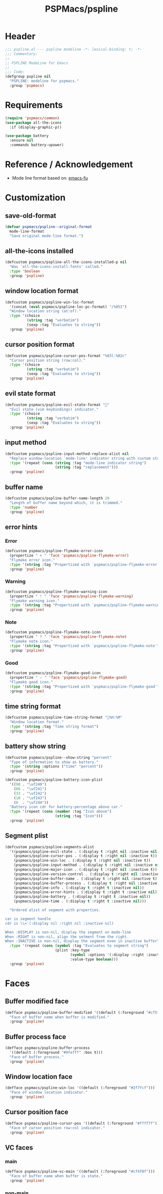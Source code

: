 #+title: PSPMacs/pspline
#+property: header-args :tangle pspline.el :mkdirp t :results no :eval never
#+auto_tangle: t

* Header
#+begin_src emacs-lisp
  ;;; pspline.el --- pspline modeline -*- lexical-binding: t; -*-
  ;;; Commentary:
  ;;
  ;; PSPLINE ModeLine for Emacs
  ;;
  ;;; Code:
  (defgroup pspline nil
    "PSPLINE: modeline for pspmacs."
    :group 'pspmacs)
#+end_src

* Requirements
#+begin_src emacs-lisp
  (require 'pspmacs/common)
  (use-package all-the-icons
    :if (display-graphic-p))

  (use-package battery
    :ensure nil
    :commands battery-upower)
#+end_src

* Reference / Acknowledgement
- Mode line format based on: [[http://emacs-fu.blogspot.com/2011/08/customizing-mode-line.html][emacs-fu]]

* Customization
** save-old-format
#+begin_src emacs-lisp
  (defvar pspmacs/pspline--original-format
    mode-line-format
    "Save original mode-line format.")
#+end_src

** all-the-icons installed
#+begin_src emacs-lisp
  (defcustom pspmacs/pspline-all-the-icons-installed-p nil
    "Was `all-the-icons-install-fonts' called."
    :type 'boolean
    :group 'pspline)
#+end_src

** window location format
#+begin_src emacs-lisp
  (defcustom pspmacs/pspline-win-loc-format
    '(concat (eval pspmacs/pspline-loc-pc-format) "/%05I")
    "Window location string (at:of)."
    :type '(choice
            (string :tag "verbatim")
            (sexp :tag "Evaluates to string"))
    :group 'pspline)
#+end_src

** cursor position format
#+begin_src emacs-lisp
  (defcustom pspmacs/pspline-cursor-pos-format "%03l:%02c"
    "Cursor position string (row:col)."
    :type '(choice
            (string :tag "verbatim")
            (sexp :tag "Evaluates to string"))
    :group 'pspline)
#+end_src

** evil state format
#+begin_src emacs-lisp
  (defcustom pspmacs/pspline-evil-state-format ""
    "Evil state (vim keybindings) indicator."
    :type '(choice
            (string :tag "verbatim")
            (sexp :tag "Evaluates to string"))
    :group 'pspline)
#+end_src

** input method
#+begin_src emacs-lisp
  (defcustom pspmacs/pspline-input-method-replace-alist nil
    "Replace window-location `mode-line' indicator string with custom string."
    :type '(repeat (cons (string :tag "mode-line indicator string")
                         (string :tag "replacement")))
    :group 'pspline)
#+end_src

** buffer name
#+begin_src emacs-lisp
  (defcustom pspmacs/pspline-buffer-name-length 20
    "Length of buffer name beyond which, it is trimmed."
    :type 'number
    :group 'pspline)
#+end_src

** error hints
*** Error
#+begin_src emacs-lisp
  (defcustom pspmacs/pspline-flymake-error-icon
    (propertize " × " 'face 'pspmacs/pspline-flymake-error)
    "Flymake error icon."
    :type '(string :tag "Propertized with `pspmacs/pspline-flymake-error'")
    :group 'pspline)
#+end_src

*** Warning
#+begin_src emacs-lisp
  (defcustom pspmacs/pspline-flymake-warning-icon
    (propertize " ! " 'face 'pspmacs/pspline-flymake-warning)
    "Flymake warning icon."
    :type '(string :tag "Propertized with `pspmacs/pspline-flymake-warning'")
    :group 'pspline)
#+end_src

*** Note
#+begin_src emacs-lisp
  (defcustom pspmacs/pspline-flymake-note-icon
    (propertize " ? " 'face 'pspmacs/pspline-flymake-note)
    "Flymake note icon."
    :type '(string :tag "Propertized with `pspmacs/pspline-flymake-note'")
    :group 'pspline)
#+end_src

*** Good
#+begin_src emacs-lisp
  (defcustom pspmacs/pspline-flymake-good-icon
    (propertize " 🗸 " 'face 'pspmacs/pspline-flymake-good)
    "Flymake good icon."
    :type '(string :tag "Propertized with `pspmacs/pspline-flymake-good'")
    :group 'pspline)
#+end_src

** time string format
#+begin_src emacs-lisp
  (defcustom pspmacs/pspline-time-string-format "%H:%M"
    "Window location format."
    :type '(string :tag "Time string format")
    :group 'pspline)
#+end_src

** battery show string
#+begin_src emacs-lisp
  (defcustom pspmacs/pspline--show-string "percent"
    "Type of information to show as battery."
    :type '(string :options ("time" "percent"))
    :group 'pspline)

  (defcustom pspmacs/pspline-battery-icon-plist
    '((90 . "\uf240")
      (66 . "\uf241")
      (33 . "\uf242")
      (10 . "\uf243")
      (0  . "\uf244"))
    "Battery icon cdr for battery-percentage above car."
    :type '(repeat (cons (number :tag "Icon above")
                         (string :tag "Icon")))
    :group 'pspline)
#+end_src

** Segment plist
#+begin_src emacs-lisp
  (defcustom pspmacs/pspline-segments-alist
    '((pspmacs/pspline-evil-state . (:display t :right nil :inactive nil))
      (pspmacs/pspline-cursor-pos . (:display t :right nil :inactive t))
      (pspmacs/pspline-win-loc . (:display t :right nil :inactive t))
      (pspmacs/pspline-input-method . (:display t :right nil :inactive nil))
      (pspmacs/pspline-major-icon . (:display t :right nil :inactive t))
      (pspmacs/pspline-version-control . (:display t :right nil :inactive nil))
      (pspmacs/pspline-buffer-name . (:display t :right nil :inactive t))
      (pspmacs/pspline-buffer-process . (:display t :right nil :inactive t))
      (pspmacs/pspline-info . (:display t :right t :inactive nil))
      (pspmacs/pspline-error-hints . (:display t :right t :inactive nil))
      (pspmacs/pspline-battery . (:display t :right t :inactive nil))
      (pspmacs/pspline-time . (:display t :right t :inactive nil)))

    "Ordered alist of segment with properties.

  car is segment handle
  cdr is \\='(:display nil :right nil :inactive nil)

  When :DISPLAY is non-nil, display the segment on mode-line
  When :RIGHT is non-nil, align the setment from the right.
  When :INACTIVE is non-nil, display the segment even in inactive buffer"
    :type '(repeat (cons (symbol :tag "Evaluates to segment string")
                         (plist :key-type
                                (symbol :options '(:display :right :inactive))
                                :value-type boolean)))
    :group 'pspline)
#+end_src

* Faces
** Buffer modified face
#+begin_src emacs-lisp
  (defface pspmacs/pspline-buffer-modified '((default (:foreground "#cf5f6f")))
    "Face of buffer name when buffer is modified."
    :group 'pspline)
#+end_src

** Buffer process face
#+begin_src emacs-lisp
  (defface pspmacs/pspline-buffer-process
    '((default (:foreground "#9fefff" :box t)))
    "Face of buffer process."
    :group 'pspline)
#+end_src

** Window location face
#+begin_src emacs-lisp
  (defface pspmacs/pspline-win-loc '((default (:foreground "#2f7fcf")))
    "Face of window location indicator."
    :group 'pspline)
#+end_src

** Cursor position face
#+begin_src emacs-lisp
  (defface pspmacs/pspline-cursor-pos '((default (:foreground "#ffff7f")))
    "Face of cursor position row:col indicator."
    :group 'pspline)
#+end_src

** VC faces
*** main
#+begin_src emacs-lisp
  (defface pspmacs/pspline-vc-main '((default (:foreground "#cf4f0f")))
    "Face of buffer name when buffer is state."
    :group 'pspline)
#+end_src

*** non-main
#+begin_src emacs-lisp
  (defface pspmacs/pspline-vc-non-main '((default (:foreground "#4fcf0f")))
    "Face of vc non-main branch."
    :group 'pspline)
#+end_src

*** release
#+begin_src emacs-lisp
  (defface pspmacs/pspline-vc-release '((default (:foreground "#7f3fff")))
    "Face of vc release branch."
    :group 'pspline)
#+end_src

** Evil-state-faces
*** Normal
#+begin_src emacs-lisp
  (defface pspmacs/pspline-evil-normal '((default (:foreground "#ff9f00")))
    "Normal evil state."
    :group 'pspline)
#+end_src

*** Insert
#+begin_src emacs-lisp
  (defface pspmacs/pspline-evil-insert '((default (:foreground "#00cf6f")))
    "Evil insert state."
    :group 'pspline)
#+end_src

*** Visual
#+begin_src emacs-lisp
  (defface pspmacs/pspline-evil-visual '((default (:foreground "#009fff")))
    "Evil visual state."
    :group 'pspline)
#+end_src

*** Replace
#+begin_src emacs-lisp
  (defface pspmacs/pspline-evil-replace '((default (:foreground "#ffff00")))
    "Evil visual state."
    :group 'pspline)
#+end_src

*** Operator
#+begin_src emacs-lisp
  (defface pspmacs/pspline-evil-operator '((default (:foreground "#ff009f")))
    "Evil operator state."
    :group 'pspline)
#+end_src

*** Motion
#+begin_src emacs-lisp
  (defface pspmacs/pspline-evil-motion '((default (:foreground "#3fffff")))
    "Evil Motion state."
    :group 'pspline)
#+end_src

*** Emacs
#+begin_src emacs-lisp
  (defface pspmacs/pspline-evil-emacs '((default (:foreground "#bfbfbf")))
    "Emacs evil state."
    :group 'pspline)
#+end_src

*** Unknown
#+begin_src emacs-lisp
  (defface pspmacs/pspline-evil-unknown '((default (:foreground "#000000")))
    "Unknown evil state."
    :group 'pspline)
#+end_src

** input-method face
#+begin_src emacs-lisp
  (defface pspmacs/pspline-input-method '((default (:foreground "#af5fff")))
    "Face of input-method indicator."
    :group 'pspline)
#+end_src

** Error counter faces
#+begin_src emacs-lisp
  (defface pspmacs/pspline-flymake-error '((default (:foreground "#cf0f8f")))
    "Face of Flymake Error Counter."
    :group 'pspline)

  (defface pspmacs/pspline-flymake-warning '((default (:foreground "#cf8f0f")))
    "Face of Flymake Error Counter."
    :group 'pspline)

  (defface pspmacs/pspline-flymake-note '((default (:foreground "#0fcf8f")))
    "Face of Flymake Error Counter."
    :group 'pspline)

  (defface pspmacs/pspline-flymake-good '((default (:foreground "#0f8fcf")))
    "Face of Flymake Error Counter."
    :group 'pspline)
#+end_src

** Time
#+begin_src emacs-lisp
  (defface pspmacs/pspline-time '((default (:foreground "#df00ff")))
    "Pspline time face."
    :group 'pspline)
#+end_src

* Segments
** Major mode
#+begin_src emacs-lisp
  (defun pspmacs/pspline--major-icon ()
    "Evaluated by `pspmacs/pspline-major-icon'."
    (when-let
        (((pspmacs/pspline--display-segment 'pspmacs/pspline-major-icon))
         (icon
          (if (string= major-mode 'eat-mode)
              (ignore-errors (all-the-icons-icon-for-mode 'vterm-mode))
            (or (ignore-errors (all-the-icons-icon-for-buffer))
                (ignore-errors (all-the-icons-icon-for-mode major-mode))))))
      `(,(propertize
          icon
          'help-echo
          (capitalize (string-trim (symbol-name major-mode) nil "-mode")))
        " ")))

  (defvar-local pspmacs/pspline-major-icon '(:eval (pspmacs/pspline--major-icon))
    "Major mode icon.")
#+end_src

** Buffer name
#+begin_src emacs-lisp
  (defun pspmacs/pspline--toggle-read-only (&optional _button)
    "Toggle `read-only-mode'."
    (read-only-mode 'toggle)
    (force-mode-line-update t))

  (defun pspmacs/pspline--buffer-name ()
    "Evaluated by `pspmacs/pspline--buffer-name'."
    (when-let (((pspmacs/pspline--display-segment 'pspmacs/pspline-buffer-name))
               (base (if (buffer-modified-p) 'pspmacs/pspline-buffer-modified
                       (if (mode-line-window-selected-p) 'mode-line-buffer-id
                         'mode-line-inactive)))
               (box (if buffer-read-only '(:box t) '(:box nil)))
               (buffer-string
                (or (ignore-errors
                      (file-relative-name
                       buffer-file-name (projectile-project-mode)))
                    "%b")))
      `(,(propertize
          (buttonize (pspmacs/shorten-it
                      buffer-string pspmacs/pspline-buffer-name-length)
                     #'pspmacs/pspline--toggle-read-only)
          'face `(,base ,box)
          'help-echo (format "Click to make buffer %s"
                             (if buffer-read-only "writable" "read-only")))
        " ")))

  (defvar-local pspmacs/pspline-buffer-name
      '(:eval (pspmacs/pspline--buffer-name))
    "Buffer-name, process-state.

  Customize face with `pspmacs/pspline-buffer-modified'.")
#+end_src

** Buffer-process
#+begin_src emacs-lisp
  (defun pspmacs/pspline--buffer-process ()
    "Evaluated by `pspmacs/pspline-buffer-process'."
    (when-let
        (((pspmacs/pspline--display-segment 'pspmacs/pspline-buffer-process))
         (proc-string
          (pcase mode-line-process
            ((pred stringp) mode-line-process)
            ((pred symbolp)
             (when mode-line-process (symbol-name mode-line-process)))
            ((pred consp)
             (remq nil (mapconcat (lambda (x) (eval x)) mode-line-process))))))
      `(,(propertize
          (pspmacs/shorten-it proc-string pspmacs/pspline-buffer-name-length)
          'face 'pspmacs/pspline-buffer-process)
        " ")))

  (defvar-local pspmacs/pspline-buffer-process
      '(:eval (pspmacs/pspline--buffer-process))
    "Buffer-process.")
#+end_src

** Buffer window location
#+begin_src emacs-lisp
  (defun pspmacs/pspline--win-loc ()
    "Evaluated by `pspmacs/pspline-win-loc'."
    (when (pspmacs/pspline--display-segment 'pspmacs/pspline-win-loc)
      `(,(propertize
          (eval pspmacs/pspline-win-loc-format)
          'face (if (mode-line-window-selected-p) 'pspmacs/pspline-win-loc
                  'mode-line-inactive))
        " ")))

  (defvar-local pspmacs/pspline-win-loc '(:eval (pspmacs/pspline--win-loc))
    "Location of window in buffer.

  Customize value with `pspmacs/pspline-win-loc-format'.
  Customize face with `pspmacs/pspline-win-loc'.")
#+end_src

** Cursor position
#+begin_src emacs-lisp
  (defun pspmacs/pspline--cursor-pos ()
    "Evaluated by `pspmacs/pspline-cursor-pos'."
    (when (pspmacs/pspline--display-segment 'pspmacs/pspline-cursor-pos)
      `(,(propertize
          (eval pspmacs/pspline-cursor-pos-format)
          'face (if (mode-line-window-selected-p) 'pspmacs/pspline-cursor-pos
                  'mode-line-inactive))
        " ")))

  (defvar-local pspmacs/pspline-cursor-pos '(:eval (pspmacs/pspline--cursor-pos))
    "Cursor position indicator <row:col>.

  Customize value with `pspmacs/pspline-cursor-pos-format'.
  Customize face with `pspmacs/pspline-cursor-pos'.")
#+end_src

** Evil state
#+begin_src emacs-lisp
  (defun pspmacs/pspline--cycle-evil-state (&optional back)
    "Cycle between evil states.

  If BACK is non-nil, switch to previous state.
  If current state is unidentifyable, switch to normal state by default.

  Order of states:
  - normal
  - insert
  - visual
  - replace
  - operator
  - motion
  - Emacs"
    (when (featurep 'evil)
      (if-let* ((evil-states-order
                 '(evil-normal-state
                   evil-insert-state
                   evil-visual-state
                   evil-replace-state
                   evil-operator-state
                   evil-motion-state
                   evil-emacs-state))
                (current-position
                 (cl-position (intern (format "evil-%s-state" evil-state))
                              evil-states-order)))
          (funcall (nth (mod (+ current-position (if back -1 1))
                             (length evil-states-order))
                        evil-states-order)))
      (evil-normal-state)))

  (defun pspmacs/pspline--next-evil-state ()
    "Push `evil-state' in `pspmacs/pspline--cycle-evil-state'."
    (interactive)
    (pspmacs/pspline--cycle-evil-state))

  (defun pspmacs/pspline--prev-evil-state ()
    "Pull back `evil-state' in `pspmacs/pspline--cycle-evil-state'."
    (interactive)
    (pspmacs/pspline--cycle-evil-state t))

  (defvar pspmacs/pspline-evil-state-map
    (let ((map (make-sparse-keymap)))
      (define-key
       map [mode-line down-mouse-1] #'pspmacs/pspline--next-evil-state)
      (define-key
       map [mode-line down-mouse-3] #'pspmacs/pspline--prev-evil-state)
      map)
    "Mouse clicks on `evil-state' icon.")

  (defun pspmacs/pspline--evil-state ()
    "Evaluated by `pspmacs/pspline-evil-state'."
    (when (and (pspmacs/pspline--display-segment 'pspmacs/pspline-evil-state)
               (featurep 'evil))
      `(,(propertize
          (eval pspmacs/pspline-evil-state-format)
          'face (if (not (mode-line-window-selected-p)) 'mode-line-inactive
                  (cl-case evil-state
                    (normal 'pspmacs/pspline-evil-normal)
                    (insert 'pspmacs/pspline-evil-insert)
                    (visual 'pspmacs/pspline-evil-visual)
                    (replace 'pspmacs/pspline-evil-replace)
                    (operator 'pspmacs/pspline-evil-operator)
                    (motion 'pspmacs/pspline-evil-motion)
                    (emacs 'pspmacs/pspline-evil-emacs)
                    (_ 'pspmacs/pspline-evil-emacs)))
          'local-map pspmacs/pspline-evil-state-map
          'help-echo (symbol-name evil-state))
        " ")))

  (defvar-local pspmacs/pspline-evil-state '(:eval (pspmacs/pspline--evil-state))

    "Evil state icon.
  Customize faces with `pspmacs/pspline-evil-state-format',
  `pspmacs/pspline-evil-normal',
  `pspmacs/pspline-evil-insert',
  `pspmacs/pspline-evil-visual',
  `pspmacs/pspline-evil-replace',
  `pspmacs/pspline-evil-operator',
  `pspmacs/pspline-evil-motion',
  `pspmacs/pspline-evil-emacs',
  `pspmacs/pspline-evil-unknown'.")
#+end_src

** input-method
#+begin_src emacs-lisp
  (defun pspmacs/pspline--input-method ()
    "Evaluated by `pspmacs/pspline-input-method'."
    (when-let*
        (((pspmacs/pspline--display-segment 'pspmacs/pspline-input-method))
         (input-method (if (featurep 'evil) evil-input-method
                         current-input-method))
         ;; '(INPUT-METHOD LANGUAGE-ENV ACTIVATE-FUNC TITLE DESCRIPTION)
         (input-info (assoc input-method input-method-alist))
         (lang-env (nth 1 input-info))
         (title (nth 3 input-info))
         (indicator
          (or (cdr (assoc title pspmacs/pspline-input-method-replace-alist))
              title))
         (click-map (make-sparse-keymap)))
      (define-key click-map [mode-line down-mouse-1] #'toggle-input-method)
      (define-key click-map [mode-line down-mouse-3] #'set-input-method)

      `(,(propertize
          indicator
          'keymap click-map
          'help-echo (format "%s ❌" lang-env)
          'face (if (mode-line-window-selected-p) 'pspmacs/pspline-input-method
                  'mode-line-inactive))
        " ")))

  (defvar-local pspmacs/pspline-input-method
      '(:eval (pspmacs/pspline--input-method))
    "Cursor position indicator <row:col>.

  Customize value with `pspmacs/pspline-input-method-replace-alist'.
  Customize face with `pspmacs/pspline-input-method'.")
#+end_src
** Misc-info
#+begin_src emacs-lisp
  (defun pspmacs/pspline--info ()
    "Miscellaneous information as provided by `mode-line-misc-info'."
    (when (pspmacs/pspline--display-segment 'pspmacs/pspline-info)
      mode-line-misc-info))

  (defvar-local pspmacs/pspline-info '(:eval (pspmacs/pspline--info))
    "Handle for miscellaneous information.")
#+end_src

** Version control
#+begin_src emacs-lisp
  (defun pspmacs/pspline--version-control ()
    "Evaluated by `pspmacs/pspline-version-control'."
    (when-let
        (((pspmacs/pspline--display-segment 'pspmacs/pspline-version-control))
         ((stringp vc-mode))
         (vc-spec
          (replace-regexp-in-string
           (format "^ %s[-:@]" (vc-backend buffer-file-name)) " " vc-mode)))
      (propertize
       (concat vc-spec " ")
       'face (if (not (mode-line-window-selected-p)) 'mode-line-inactive
               (pcase vc-spec
                 (" main" 'pspmacs/pspline-vc-main)
                 (" master" 'pspmacs/pspline-vc-main)
                 (" release" 'pspmacs/pspline-vc-release)
                 (_ 'pspmacs/pspline-vc-non-main))))))

  (defvar-local pspmacs/pspline-version-control
    '(:eval (pspmacs/pspline--version-control))
    "Version control spec.

  Customize faces with `pspmacs/pspline-vc-main',
  `pspmacs/pspline-vc-non-main',
  `pspmacs/pspline-vc-release'.")
#+end_src

** Flymake errors
#+begin_src emacs-lisp
  (defun pspmacs/pspline--flymake-counter (type)
    "Plain `flymake--mode-line-counter' of TYPE without properties."
    (let ((count 0))
      (dolist (d (flymake-diagnostics))
        (when (= (flymake--severity type)
                 (flymake--severity (flymake-diagnostic-type d)))
          (cl-incf count)))
      count))

  (defvar pspmacs/pspline-flymake-map
    (let ((map (make-sparse-keymap)))
      (define-key map [mode-line down-mouse-1]
                  #'flymake-show-buffer-diagnostics)
      (define-key map [mode-line down-mouse-3]
                  #'flymake-show-project-diagnostics)
      map)
    "Keymap to display on Flymake indicator.")

  (defun pspmacs/pspline--hint-part (type)
    "Derive hint part of flymake error TYPE."
    (let ((err (pspmacs/pspline--flymake-counter type)))
      (when (cl-plusp err)
        (propertize
         (format "%d " err)
         'face (intern (format "pspmacs/pspline-flymake-%s"
                               (string-trim (symbol-name type) ":")))
         'local-map pspmacs/pspline-flymake-map
         'help-echo (concat "mouse-1: buffer diagnostics"
                            "\n"
                            "mouse-3: project diagnostics")))))

  (defun pspmacs/pspline--error-hints ()
    "Evaluated by `pspmacs/pspline-error-hints'."
    (when (and (pspmacs/pspline--display-segment 'pspmacs/pspline-error-hints)
               (featurep 'flymake))
      (let ((errr (pspmacs/pspline--hint-part :error))
            (wrng (pspmacs/pspline--hint-part :warning))
            (note (pspmacs/pspline--hint-part :note)))
        `(,(cond (errr pspmacs/pspline-flymake-error-icon)
                 (wrng pspmacs/pspline-flymake-warning-icon)
                 (note pspmacs/pspline-flymake-note-icon)
                 (t pspmacs/pspline-flymake-good-icon))
          ,errr
          ,wrng
          ,note))))

  (defvar-local pspmacs/pspline-error-hints
    '(:eval (pspmacs/pspline--error-hints))
    "Version control spec.  Customize faces with.")
#+end_src

** Time
#+begin_src emacs-lisp
  (defun pspmacs/pspline--time ()
    "Evaluated by `pspmacs/pspline-time'."
    (when (pspmacs/pspline--display-segment 'pspmacs/pspline-time)
      `(,(propertize
          (format-time-string (eval pspmacs/pspline-time-string-format))
          'face 'pspmacs/pspline-time
          'help-echo (format-time-string "%c"))
        " ")))

  (defvar-local pspmacs/pspline-time '(:eval (pspmacs/pspline--time))
    "Time segment.

  Customize value with `pspmacs/pspline-time-string-format'.")
#+end_src

** Battery
#+begin_src emacs-lisp
  (defun pspmacs/pspline--battery-toggle-show-string (&optional _button)
      "Toggle display and help-text."
      (customize-set-variable
       'pspmacs/pspline--show-string
       (if (string= pspmacs/pspline--show-string "time") "percent" "time"))
      (force-mode-line-update t))

  (defun pspmacs/pspline--battery-icon (perc)
    "Battery icon based on current battery percentage PERC."
    (cl-some (lambda (x) (when (> perc (car x)) (cdr x)))
             pspmacs/pspline-battery-icon-plist))

  (defun pspmacs/pspline--battery ()
    "Evaluated by `pspmacs/pspline-battery'."
    (when-let* (((pspmacs/pspline--display-segment 'pspmacs/pspline-battery))
                ((not (equal
                       "N/A" (cdr (assq ?p (funcall battery-status-function))))))
                (battery-info (funcall battery-status-function))
                (hours-remain (concat (cdr (assq ?t battery-info)) "h"))
                (bat-perc (cdr (assq ?p battery-info)))
                (bat-perc-num (if (stringp bat-perc) (string-to-number bat-perc)
                                bat-perc))
                (bat-perc-string (format "%s%%" bat-perc-num))
                (bat-icon (pspmacs/pspline--battery-icon bat-perc-num))
                (bat-color (pspmacs/fill-color-cap bat-perc-num 1.0 t "#00ffff"))
                (bat-string
                 (concat bat-icon
                         (when (string= pspmacs/pspline--show-string "time")
                           hours-remain (format "%s%%" bat-perc-string))))
                (tooltip-string
                 (if (string= pspmacs/pspline--show-string "time")
                     bat-perc-string
                   hours-remain)))
      `(,(propertize
          (buttonize bat-string
                     #'pspmacs/pspline--battery-toggle-show-string)
          'face (if (string= (cdr (assq ?b battery-info)) "+")
                    `(:background ,bat-color :foreground ,"#000000")
                  `(:foreground ,bat-color))
          'help-echo tooltip-string
          'mouse-face `(:foreground "#000000" :background ,bat-color))
        " ")))

  (defvar-local pspmacs/pspline-battery '(:eval (pspmacs/pspline--battery))
    "Battery segment.

  Customize value with `pspmacs/pspline-battery-icon-plist',
  `pspmacs/pspline-battery-color-plist'.")
#+end_src

** Set risky
#+begin_src emacs-lisp
  (dolist (seg pspmacs/pspline-segments-alist nil)
    (put (car seg) 'risky-local-variable t))
#+end_src

* Helper functions
** display-segment
#+begin_src emacs-lisp
  (defun pspmacs/pspline--display-segment (seg-symbol)
    "Whether SEG-SYMBOL should be displayed."
    (or (mode-line-window-selected-p)
        (cl-some (lambda (x)
                   (if (eq (car x) seg-symbol)
                       (plist-get (cdr x) :inactive)))
                 pspmacs/pspline-segments-alist)))
#+end_src

** confirm all-the-icons fonts
#+begin_src emacs-lisp
  (defun pspmacs/pspline--assert-all-the-icons ()
    "Assert that all-the-icons is installed.

  Many default strings are derived from all-the-icons."
    (with-eval-after-load
        custom-file
      (unless pspmacs/pspline-all-the-icons-installed-p
        (if (ignore-errors
              (all-the-icons-install-fonts t))
            (customize-save-variable
             'pspmacs/pspline-all-the-icons-installed-p
             t)))))
#+end_src

** position-coverage
#+begin_src emacs-lisp
  (defvar pspmacs/pspline-loc-pc-format
    '(or (ignore-errors
           (format "%3d%%%%"
                   (let ((fend (/ (window-end) 0.01 (point-max)))
                         (fstart (/ (- (window-start) 1) 0.01 (point-max))))
                     (if (= fstart 0) (if (= fend 100) nil 0) fend))))
         " all")
    "Buffer location in percentage or all.")
#+end_src

** Set format by order
#+begin_src emacs-lisp
  (defun pspmacs/pspline-generate ()
    "Generate format of pspline.

  If current buffer is not focused,
  only display segments meant for inactive buffer."
    (let* (left-segs right-segs)
      (dolist (seg pspmacs/pspline-segments-alist nil)
        (when (plist-get (cdr seg) :display)
          (let ((segment (eval (car seg))))
            (if (plist-get (cdr seg) :right) (push segment right-segs)
              (push segment left-segs)))))
      ;; Mode line format
      `("%e" mode-line-front-space ,@(nreverse left-segs)
        mode-line-format-right-align ,@(nreverse right-segs) " "
        mode-line-end-spaces)))
  #+end_src

** Set up / tear down pspline
#+begin_src emacs-lisp
  (defvar pspmacs/pspline-after-reset-hook nil
    "Normal hook run after enabling a theme.")

  (defun pspmacs/pspline-run-after-reset-hook (&rest _args)
    "Run `pspmacs/pspline-after-reset-hook'."
    (run-hooks 'pspmacs/pspline-after-reset-hook))

  (defun pspmacs/pspline-reset ()
    "Reset pspline as default mode-line.

  When setting for first time, use `pspmacs/pspline-set-up'.
  Hooks: `pspmacs/pspline-after-reset-hook'."
    (interactive)
    (let ((pspline-format (pspmacs/pspline-generate)))
      (setq-default mode-line-format pspline-format)
      (dolist (open-buff (buffer-list) nil)
        (with-current-buffer open-buff
          (setq mode-line-format (pspmacs/pspline-generate)))))
    (pspmacs/pspline--assert-all-the-icons))

  (advice-add 'pspmacs/pspline-reset
              :after #'pspmacs/pspline-run-after-reset-hook)

  ;;;###autoload
  (defun pspmacs/pspline-set-up ()
    "Set up pspline as mode-line.

  Save current `mode-line-format' as `pspmacs/pspline--original-format'
  To reset, consider `pspmacs/pspline-reset'"
    (interactive)
    (setq pspmacs/pspline--original-format mode-line-format)
    (pspmacs/pspline-reset))

  (defun pspmacs/pspline-tear-down ()
    "Tear down pspline as mode-line.

  Resetting to `pspmacs/pspline--original-format'"
    (interactive)
    (setq-default mode-line-format  pspmacs/pspline--original-format)
    (dolist (open-buff (buffer-list) nil)
      (with-current-buffer open-buff
        (setq mode-line-format pspmacs/pspline--original-format))))
#+end_src

** TEMP Back-Port
- GNU/Emacs ~master~ branch includes the function ~mode-line-format-right-align~.
  The back-port is copied from [[https://github.com/emacs-mirror/emacs/blob/master/lisp/bindings.el][downstream code]].
  #+begin_src emacs-lisp
    (when (version< emacs-version "30")
      (defcustom mode-line-right-align-edge 'window
        "A back-port from master branch (version 30).

    Where function `mode-line-format-right-align' should align to.
    Internally, that function uses `:align-to' in a display property,
    so aligns to the left edge of the given area.  See info node
    `(elisp)Pixel Specification'.

    Must be set to a symbol.  Acceptable values are:
    - `window': align to extreme right of window, regardless of margins
      or fringes
    - `right-fringe': align to right-fringe
    - `right-margin': align to right-margin"
        :type '(choice (const right-margin)
                       (const right-fringe)
                       (const window))
        :group 'mode-line
        :version "30.1")

      (defun mode--line-format-right-align ()
        "A back-port from master branch (version 30).

    Right-align all following mode-line constructs.

    When the symbol `mode-line-format-right-align' appears in
    `mode-line-format', return a string of one space, with a display
    property to make it appear long enough to align anything after
    that symbol to the right of the rendered mode line.  Exactly how
    far to the right is controlled by `mode-line-right-align-edge'.

    It is important that the symbol `mode-line-format-right-align' be
    included in `mode-line-format' (and not another similar construct
    such as `(:eval (mode-line-format-right-align)').  This is because
    the symbol `mode-line-format-right-align' is processed by
    `format-mode-line' as a variable."
        (let* ((rest (cdr (memq 'mode-line-format-right-align mode-line-format)))
               (rest-str (format-mode-line `("" ,@rest)))
               (rest-width
                (progn (add-face-text-property
                        0 (length rest-str) 'mode-line t rest-str)
                       (string-pixel-width rest-str))))
          (propertize
           " "
           'display
           ;; The `right' spec doesn't work on TTY frames
           ;; when windows are split horizontally (bug#59620)
           (if (and (display-graphic-p)
                    (not (eq mode-line-right-align-edge 'window)))
               `(space :align-to (- ,mode-line-right-align-edge (,rest-width)))
             `(space
               :align-to
               (,(- (window-pixel-width)
                    (window-scroll-bar-width)
                    (window-right-divider-width)
                    (* (or (cdr (window-margins)) 1) (frame-char-width))
                    ;; Manually account for value of `mode-line-right-align-edge'
                    ;; even when display is non-graphical
                    (pcase mode-line-right-align-edge
                      ('right-margin (or (cdr (window-margins)) 0))
                      ;; what here?
                      ('right-fringe (or (cadr (window-fringes)) 0))
                      (_ 0))
                    rest-width)))))))

      (defvar mode-line-format-right-align
        '(:eval (mode--line-format-right-align))
        "A back-port from master branch (version 30).

    Mode line construct to right align all following constructs.")
      ;;;###autoload
      (put 'mode-line-format-right-align 'risky-local-variable t))
  #+end_src

* Footer
#+begin_src emacs-lisp
  (provide 'pspmacs/pspline)
  ;;; pspline.el ends here
#+end_src
